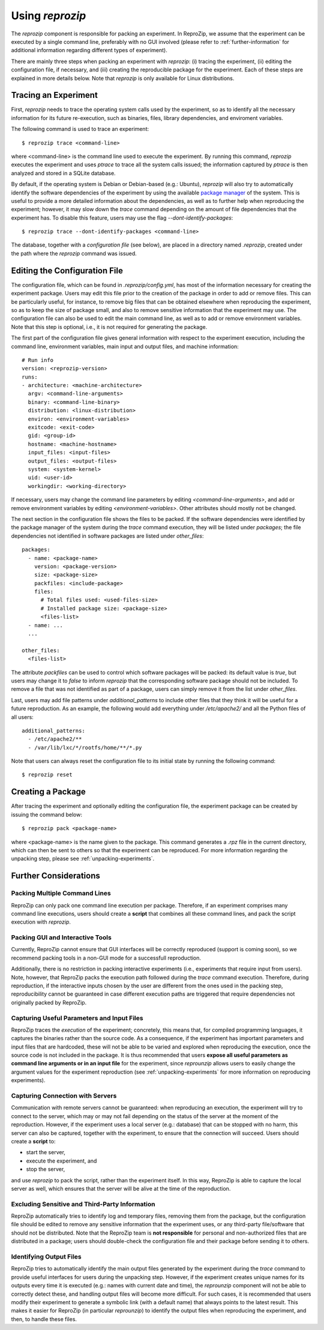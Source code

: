 Using *reprozip*
****************

The *reprozip* component is responsible for packing
an experiment. In ReproZip, we assume that the
experiment can be executed by a single command line,
preferably with no GUI involved
(please refer to :ref:`further-information` for additional information
regarding different types of experiment).


There are mainly three steps when packing an experiment with *reprozip*:
(i) tracing the experiment,
(ii) editing the configuration file, if necessary, and
(iii) creating the reproducible package for the experiment.
Each of these steps are explained in more details below.
Note that *reprozip* is only available for Linux distributions.

Tracing an Experiment
=====================

First, *reprozip* needs to trace the operating system calls used
by the experiment, so as to identify all the necessary
information for its future re-execution, such as binaries, files,
library dependencies, and enviroment variables.

The following command is used to trace an experiment::

    $ reprozip trace <command-line>

where <command-line> is the command line used to execute the
experiment. By running this command, *reprozip* executes the experiment
and uses *ptrace* to trace all the system calls issued;
the information captured by *ptrace* is then analyzed and
stored in a SQLite database.

By default, if the operating system is Debian or Debian-based (e.g.: Ubuntu),
*reprozip* will also try to automatically identify the
software dependencies of the experiment by using
the available `package manager <http://en.wikipedia.org/wiki/Dpkg>`_ of the system.
This is useful to provide a more detailed information
about the dependencies, as well as to further help when
reproducing the experiment; however,
it may slow down the *trace* command depending
on the amount of file dependencies that the experiment has.
To disable this feature, users may use the flag
*--dont-identify-packages*::

    $ reprozip trace --dont-identify-packages <command-line>

The database, together with a *configuration file* (see below),
are placed in a directory named *.reprozip*,
created under the path where the *reprozip* command was issued.

Editing the Configuration File
==============================

The configuration file, which can be found in *.reprozip/config.yml*,
has most of the information necessary for creating the experiment package.
Users may edit this file prior to the creation of the package
in order to add or remove files.
This can be particularly useful, for instance, to remove big files that
can be obtained elsewhere when reproducing the experiment,
so as to keep the size of package small,
and also to remove sensitive information that the
experiment may use.
The configuration file can also be used to
edit the main command line, as well as to
add or remove environment variables.
Note that this step is optional, i.e.,
it is not required for generating the package.

The first part of the configuration file gives
general information with respect to the experiment execution,
including the command line, environment variables,
main input and output files, and machine information::

    # Run info
    version: <reprozip-version>
    runs:
    - architecture: <machine-architecture>
      argv: <command-line-arguments>
      binary: <command-line-binary>
      distribution: <linux-distribution>
      environ: <environment-variables>
      exitcode: <exit-code>
      gid: <group-id>
      hostname: <machine-hostname>
      input_files: <input-files>
      output_files: <output-files>
      system: <system-kernel>
      uid: <user-id>
      workingdir: <working-directory>

If necessary, users may change the command line parameters by editing *<command-line-arguments>*,
and add or remove environment variables by editing *<environment-variables>*.
Other attributes should mostly not be changed.

The next section in the configuration file shows the files
to be packed. If the software dependencies were identified
by the package manager of the system during the *trace* command execution,
they will be listed under *packages*;
the file dependencies not identified
in software packages are listed under *other_files*::

    packages:
      - name: <package-name>
        version: <package-version>
        size: <package-size>
        packfiles: <include-package>
        files:
          # Total files used: <used-files-size>
          # Installed package size: <package-size>
          <files-list>
      - name: ...
      ...

    other_files:
      <files-list>

The attribute *packfiles* can be used to control which software
packages will be packed:
its default value is *true*, but users may change it to
*false* to inform *reprozip* that the corresponding
software package should not be included.
To remove a file that was not identified as part of a package,
users can simply remove it from the list under *other_files*.

Last, users may add file patterns under *additional_patterns*
to include other files that they think it will be useful for a future reproduction.
As an example, the following would add everything under
*/etc/apache2/* and all the Python files of all users::

    additional_patterns:
      - /etc/apache2/**
      - /var/lib/lxc/*/rootfs/home/**/*.py

Note that users can always reset the configuration file to its initial state
by running the following command::

    $ reprozip reset

Creating a Package
==================

After tracing the experiment and optionally editing the configuration file,
the experiment package can be created by issuing the command below::

    $ reprozip pack <package-name>

where <package-name> is the name given to the package.
This command generates a *.rpz* file in the current directory,
which can then be sent to others so that the
experiment can be reproduced.
For more information regarding the unpacking step, please see :ref:`unpacking-experiments`.

.. _further-information:

Further Considerations
======================

Packing Multiple Command Lines
++++++++++++++++++++++++++++++

ReproZip can only pack one command line execution per package.
Therefore, if an experiment comprises many command line executions,
users should create a **script** that combines all these command lines,
and pack the script execution with *reprozip*.

Packing GUI and Interactive Tools
+++++++++++++++++++++++++++++++++

Currently, ReproZip cannot ensure that GUI interfaces will be
correctly reproduced (support is coming soon), so we recommend packing tools in a non-GUI mode
for a successfull reproduction.

Additionally, there is no restriction in packing interactive experiments
(i.e., experiments that require input from users).
Note, however, that ReproZip packs the execution path followed
during the *trace* command execution.
Therefore, during reproduction, if the interactive inputs chosen
by the user are different from the ones used in the packing step,
reproducibility cannot be guaranteed in case
different execution paths are triggered that
require dependencies not originally packed by ReproZip.

Capturing Useful Parameters and Input Files
+++++++++++++++++++++++++++++++++++++++++++

ReproZip traces the *execution* of the experiment;
concretely, this means that, for compiled programming languages,
it captures the binaries rather than the source code.
As a consequence, if the experiment has important parameters
and input files that are hardcoded,
these will not be able to be varied and explored
when reproducing the execution, once
the source code is not included in the package.
It is thus recommended that users **expose all
useful parameters as command line arguments
or in an input file** for the experiment,
since *reprounzip* allows users to
easily change the argument values
for the experiment reproduction
(see :ref:`unpacking-experiments` for more
information on reproducing experiments).

Capturing Connection with Servers
++++++++++++++++++++++++++++++++++++

Communication with remote servers cannot be
guaranteed: when reproducing an execution,
the experiment will try to connect to the server,
which may or may not fail depending on the status
of the server at the moment of the reproduction.
However, if the experiment uses a local server
(e.g.: database) that can be stopped with no harm,
this server can also be captured,
together with the experiment, to
ensure that the connection will succeed.
Users should create a **script**
to:

* start the server,
* execute the experiment, and
* stop the server,

and use *reprozip* to pack the script, rather than
the experiment itself.
In this way, ReproZip is able to capture
the local server as well,
which ensures that the server will be alive
at the time of the reproduction.

Excluding Sensitive and Third-Party Information
+++++++++++++++++++++++++++++++++++++++++++++++

ReproZip automatically tries
to identify log and temporary files,
removing them from the package,
but the configuration file should be edited to remove
any sensitive information that the experiment uses,
or any third-party file/software that should not
be distributed.
Note that the ReproZip team is **not responsible** for personal
and non-authorized files that are distributed in a package;
users should double-check the configuration file and
their package before sending it to others.

Identifying Output Files
++++++++++++++++++++++++

ReproZip tries to automatically identify the main output files
generated by the experiment during the *trace* command to provide useful
interfaces for users during the unpacking step.
However, if the experiment creates unique names for its
outputs every time it is executed (e.g.: names
with current date and time), the *reprounzip* component will not be able
to correctly detect these, and handling output files will become more difficult.
For such cases, it is recommended that users modify
their experiment to generate a symbolic link (with a default name)
that always points to the latest result.
This makes it easier for ReproZip (in particular *reprounzip*)
to identify the output files when reproducing the experiment,
and then, to handle these files.

